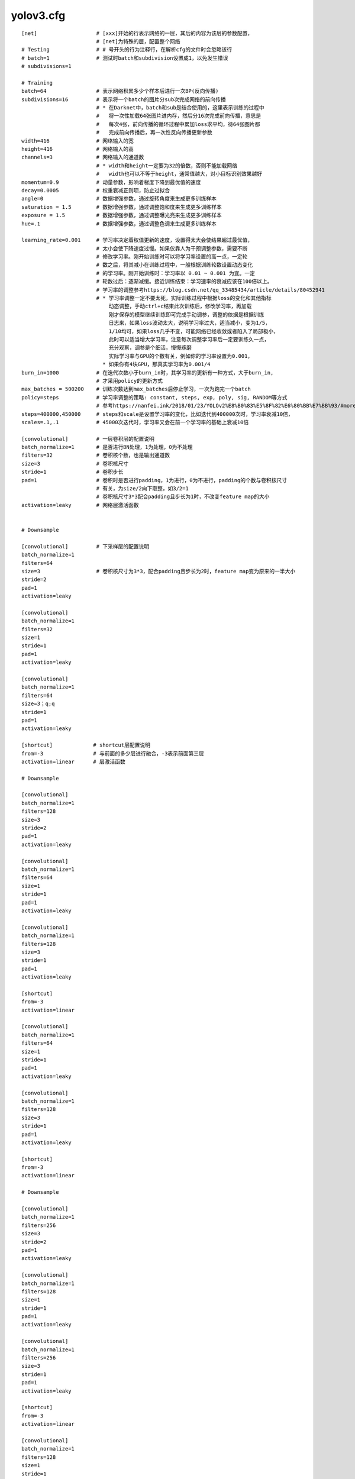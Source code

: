 yolov3.cfg
===========

::

	[net]                   # [xxx]开始的行表示网络的一层，其后的内容为该层的参数配置，
                                # [net]为特殊的层，配置整个网络
	# Testing               # # 号开头的行为注释行，在解析cfg的文件时会忽略该行
	# batch=1               # 测试时batch和subdivision设置成1，以免发生错误
	# subdivisions=1

	# Training
	batch=64                # 表示网络积累多少个样本后进行一次BP(反向传播)
	subdivisions=16         # 表示将一个batch的图片分sub次完成网络的前向传播
                                # * 在Darknet中，batch和sub是结合使用的，这里表示训练的过程中
                                #   将一次性加载64张图片进内存，然后分16次完成前向传播，意思是
                                #   每次4张，前向传播的循环过程中累加loss求平均，待64张图片都
                                #   完成前向传播后，再一次性反向传播更新参数
	width=416               # 网络输入的宽
	height=416              # 网络输入的高
	channels=3              # 网络输入的通道数
                                # * width和height一定要为32的倍数，否则不能加载网络
                                #   width也可以不等于height，通常值越大，对小目标识别效果越好
	momentum=0.9            # 动量参数，影响着梯度下降到最优值的速度
	decay=0.0005            # 权重衰减正则项，防止过拟合
	angle=0                 # 数据增强参数，通过旋转角度来生成更多训练样本
	saturation = 1.5        # 数据增强参数，通过调整饱和度来生成更多训练样本
	exposure = 1.5          # 数据增强参数，通过调整曝光亮来生成更多训练样本
	hue=.1                  # 数据增强参数，通过调整色调来生成更多训练样本

	learning_rate=0.001     # 学习率决定着权值更新的速度，设置得太大会使结果超过最优值，
                                # 太小会使下降速度过慢。如果仅靠人为干预调整参数，需要不断
                                # 修改学习率。刚开始训练时可以将学习率设置的高一点，一定轮
                                # 数之后，将其减小在训练过程中，一般根据训练轮数设置动态变化
                                # 的学习率。刚开始训练时：学习率以 0.01 ~ 0.001 为宜。一定
                                # 轮数过后：逐渐减缓。接近训练结束：学习速率的衰减应该在100倍以上。
                                # 学习率的调整参考https://blog.csdn.net/qq_33485434/article/details/80452941
                                # * 学习率调整一定不要太死，实际训练过程中根据loss的变化和其他指标
                                    动态调整，手动ctrl+c结束此次训练后，修改学习率，再加载
                                    刚才保存的模型继续训练即可完成手动调参，调整的依据是根据训练
                                    日志来，如果loss波动太大，说明学习率过大，适当减小，变为1/5，
                                    1/10均可，如果loss几乎不变，可能网络已经收敛或者陷入了局部极小，
                                    此时可以适当增大学习率，注意每次调整学习率后一定要训练久一点，
                                    充分观察，调参是个细活，慢慢琢磨
                                    实际学习率与GPU的个数有关，例如你的学习率设置为0.001，
                                  * 如果你有4块GPU，那真实学习率为0.001/4
	burn_in=1000            # 在迭代次数小于burn_in时，其学习率的更新有一种方式，大于burn_in,
                                # 才采用policy的更新方式
	max_batches = 500200    # 训练次数达到max_batches后停止学习，一次为跑完一个batch
	policy=steps            # 学习率调整的策略: constant, steps, exp, poly, sig, RANDOM等方式
                                # 参考https://nanfei.ink/2018/01/23/YOLOv2%E8%B0%83%E5%8F%82%E6%80%BB%E7%BB%93/#more
	steps=400000,450000     # steps和scale是设置学习率的变化，比如迭代到400000次时，学习率衰减10倍，
      	scales=.1,.1            # 45000次迭代时，学习率又会在前一个学习率的基础上衰减10倍

	[convolutional]         # 一层卷积层的配置说明
	batch_normalize=1       # 是否进行BN处理，1为处理，0为不处理
	filters=32              # 卷积核个数，也是输出通道数
	size=3                  # 卷积核尺寸
	stride=1                # 卷积步长
	pad=1                   # 卷积时是否进行padding，1为进行，0为不进行，padding的个数与卷积核尺寸
                                # 有关，为size/2向下取整，如3/2=1
                                # 卷积核尺寸3*3配合padding且步长为1时，不改变feature map的大小
	activation=leaky        # 网络层激活函数


	# Downsample

	[convolutional]         # 下采样层的配置说明
	batch_normalize=1
	filters=64
	size=3                  # 卷积核尺寸为3*3，配合padding且步长为2时，feature map变为原来的一半大小
	stride=2
	pad=1
	activation=leaky

	[convolutional]
	batch_normalize=1
	filters=32
	size=1
	stride=1
	pad=1
	activation=leaky

	[convolutional]
	batch_normalize=1
	filters=64
	size=3；q;q
	stride=1
	pad=1
	activation=leaky

	[shortcut]             # shortcut层配置说明
	from=-3                # 与前面的多少层进行融合，-3表示前面第三层
	activation=linear      # 层激活函数

	# Downsample

	[convolutional]
	batch_normalize=1
	filters=128
	size=3
	stride=2
	pad=1
	activation=leaky

	[convolutional]
	batch_normalize=1
	filters=64
	size=1
	stride=1
	pad=1
	activation=leaky

	[convolutional]
	batch_normalize=1
	filters=128
	size=3
	stride=1
	pad=1
	activation=leaky

	[shortcut]
	from=-3
	activation=linear

	[convolutional]
	batch_normalize=1
	filters=64
	size=1
	stride=1
	pad=1
	activation=leaky

	[convolutional]
	batch_normalize=1
	filters=128
	size=3
	stride=1
	pad=1
	activation=leaky

	[shortcut]
	from=-3
	activation=linear

	# Downsample

	[convolutional]
	batch_normalize=1
	filters=256
	size=3
	stride=2
	pad=1
	activation=leaky

	[convolutional]
	batch_normalize=1
	filters=128
	size=1
	stride=1
	pad=1
	activation=leaky

	[convolutional]
	batch_normalize=1
	filters=256
	size=3
	stride=1
	pad=1
	activation=leaky

	[shortcut]
	from=-3
	activation=linear

	[convolutional]
	batch_normalize=1
	filters=128
	size=1
	stride=1
	pad=1
	activation=leaky

	[convolutional]
	batch_normalize=1
	filters=256
	size=3
	stride=1
	pad=1
	activation=leaky

	[shortcut]
	from=-3
	activation=linear

	[convolutional]
	batch_normalize=1
	filters=128
	size=1
	stride=1
	pad=1
	activation=leaky

	[convolutional]
	batch_normalize=1
	filters=256
	size=3
	stride=1
	pad=1
	activation=leaky

	[shortcut]
	from=-3
	activation=linear

	[convolutional]
	batch_normalize=1
	filters=128
	size=1
	stride=1
	pad=1
	activation=leaky

	[convolutional]
	batch_normalize=1
	filters=256
	size=3
	stride=1
	pad=1
	activation=leaky

	[shortcut]
	from=-3
	activation=linear


	[convolutional]
	batch_normalize=1
	filters=128
	size=1
	stride=1
	pad=1
	activation=leaky

	[convolutional]
	batch_normalize=1
	filters=256
	size=3
	stride=1
	pad=1
	activation=leaky

	[shortcut]
	from=-3
	activation=linear

	[convolutional]
	batch_normalize=1
	filters=128
	size=1
	stride=1
	pad=1
	activation=leaky

	[convolutional]
	batch_normalize=1
	filters=256
	size=3
	stride=1
	pad=1
	activation=leaky

	[shortcut]
	from=-3
	activation=linear

	[convolutional]
	batch_normalize=1
	filters=128
	size=1
	stride=1
	pad=1
	activation=leaky

	[convolutional]
	batch_normalize=1
	filters=256
	size=3
	stride=1
	pad=1
	activation=leaky

	[shortcut]
	from=-3
	activation=linear

	[convolutional]
	batch_normalize=1
	filters=128
	size=1
	stride=1
	pad=1
	activation=leaky

	[convolutional]
	batch_normalize=1
	filters=256
	size=3
	stride=1
	pad=1
	activation=leaky

	[shortcut]
	from=-3
	activation=linear

	# Downsample

	[convolutional]
	batch_normalize=1
	filters=512
	size=3
	stride=2
	pad=1
	activation=leaky

	[convolutional]
	batch_normalize=1
	filters=256
	size=1
	stride=1
	pad=1
	activation=leaky

	[convolutional]
	batch_normalize=1
	filters=512
	size=3
	stride=1
	pad=1
	activation=leaky

	[shortcut]
	from=-3
	activation=linear


	[convolutional]
	batch_normalize=1
	filters=256
	size=1
	stride=1
	pad=1
	activation=leaky

	[convolutional]
	batch_normalize=1
	filters=512
	size=3
	stride=1
	pad=1
	activation=leaky

	[shortcut]
	from=-3
	activation=linear


	[convolutional]
	batch_normalize=1
	filters=256
	size=1
	stride=1
	pad=1
	activation=leaky

	[convolutional]
	batch_normalize=1
	filters=512
	size=3
	stride=1
	pad=1
	activation=leaky

	[shortcut]
	from=-3
	activation=linear


	[convolutional]
	batch_normalize=1
	filters=256
	size=1
	stride=1
	pad=1
	activation=leaky

	[convolutional]
	batch_normalize=1
	filters=512
	size=3
	stride=1
	pad=1
	activation=leaky

	[shortcut]
	from=-3
	activation=linear

	[convolutional]
	batch_normalize=1
	filters=256
	size=1
	stride=1
	pad=1
	activation=leaky

	[convolutional]
	batch_normalize=1
	filters=512
	size=3
	stride=1
	pad=1
	activation=leaky

	[shortcut]
	from=-3
	activation=linear


	[convolutional]
	batch_normalize=1
	filters=256
	size=1
	stride=1
	pad=1
	activation=leaky

	[convolutional]
	batch_normalize=1
	filters=512
	size=3
	stride=1
	pad=1
	activation=leaky

	[shortcut]
	from=-3
	activation=linear


	[convolutional]
	batch_normalize=1
	filters=256
	size=1
	stride=1
	pad=1
	activation=leaky

	[convolutional]
	batch_normalize=1
	filters=512
	size=3
	stride=1
	pad=1
	activation=leaky

	[shortcut]
	from=-3
	activation=linear

	[convolutional]
	batch_normalize=1
	filters=256
	size=1
	stride=1
	pad=1
	activation=leaky

	[convolutional]
	batch_normalize=1
	filters=512
	size=3
	stride=1
	pad=1
	activation=leaky

	[shortcut]
	from=-3
	activation=linear

	# Downsample

	[convolutional]
	batch_normalize=1
	filters=1024
	size=3
	stride=2
	pad=1
	activation=leaky

	[convolutional]
	batch_normalize=1
	filters=512
	size=1
	stride=1
	pad=1
	activation=leaky

	[convolutional]
	batch_normalize=1
	filters=1024
	size=3
	stride=1
	pad=1
	activation=leaky

	[shortcut]
	from=-3
	activation=linear

	[convolutional]
	batch_normalize=1
	filters=512
	size=1
	stride=1
	pad=1
	activation=leaky

	[convolutional]
	batch_normalize=1
	filters=1024
	size=3
	stride=1
	pad=1
	activation=leaky

	[shortcut]
	from=-3
	activation=linear

	[convolutional]
	batch_normalize=1
	filters=512
	size=1
	stride=1
	pad=1
	activation=leaky

	[convolutional]
	batch_normalize=1
	filters=1024
	size=3
	stride=1
	pad=1
	activation=leaky

	[shortcut]
	from=-3
	activation=linear

	[convolutional]
	batch_normalize=1
	filters=512
	size=1
	stride=1
	pad=1
	activation=leaky

	[convolutional]
	batch_normalize=1
	filters=1024
	size=3
	stride=1
	pad=1
	activation=leaky

	[shortcut]
	from=-3
	activation=linear

	######################

	[convolutional]
	batch_normalize=1
	filters=512
	size=1
	stride=1
	pad=1
	activation=leaky

	[convolutional]
	batch_normalize=1
	size=3
	stride=1
	pad=1
	filters=1024
	activation=leaky

	[convolutional]
	batch_normalize=1
	filters=512
	size=1
	stride=1
	pad=1
	activation=leaky

	[convolutional]
	batch_normalize=1
	size=3
	stride=1
	pad=1
	filters=1024
	activation=leaky

	[convolutional]
	batch_normalize=1
	filters=512
	size=1
	stride=1
	pad=1
	activation=leaky

	[convolutional]
	batch_normalize=1
	size=3
	stride=1
	pad=1
	filters=1024
	activation=leaky

	[convolutional]            # YOLO层前面一层卷积层配置说明
	size=1
	stride=1
	pad=1
	filters=255                # filters=num(预测框个数)*(classes+5)，
                                   # 5的意义是4个坐标加一个置信率，论文中的tx,ty,tw,th,c,
                                   # classes为类别数，COCO为80,num表示YOLO中每个cell预测的框的个数,
                                   # yolov3中为3
                                   # * 此值一定要根据自己的数据集进行更改，例如你识别4个类，则
                                   #   filters=3*(4+5)=27, 三个yolo层前的filters都需要修改
	activation=linear


	[yolo]                     # YOLO层配置说明
	mask = 6,7,8               # 使用anchor的索引，6，7，8表示使用下面定义的anchor中的后三个
	anchors = 10,13,  16,30,  33,23,  30,61,  62,45,  59,119,  116,90,  156,198,  373,326
	classes=80                 # 类别数目
	num=9                      # 每个grid cell总共预测几个box,和anchors的数量一致，
                                   # 当想要使用更多anchors时需要调大num
	jitter=.3                  # 数据增强手段，随机调整宽高比的范围
	ignore_thresh = .7         # 参与计算的IOU阈值大小.当预测的检测框与ground true的IOU
                                   # 大于ignore_thresh的时候，参与loss的计算，否则不参与损失计算
        truth_thresh = 1           # * 理解：目的是控制参与loss计算的检测框的规模，
                                   #   当ignore_thresh过于大，接近于1的时候，参与检测框回归loss的
                                   #   个数就会比较少，容易造成过拟合；如果ignore_thresh设置的过于小，
                                   #   那么参与计算的规模就很大，容易在进行检测框回归时造成欠拟合
                                   # * 参数设置：一般选取0.5-0.7之间的一个值，小尺度（13*13）用的是0.7,
                                   #   26*26）用的是0.5。参考：https://www.e-learn.cn/content/qita/804953
	random=1                   # random为1打开随机多尺度训练，为0则关闭
                                   # * 提示：当打开随机多尺度训练时，前面设置的网络输入尺寸width和height
                                   #   其实就不起作用了，width会在320到608之间随机取值，且width=height，
                                   #   每10轮随机改变一次，一般建议可以根据自己需要修改随机尺度的训练范围，
                                   #   这样可以增大batch


	[route]
	layers = -4

	[convolutional]
	batch_normalize=1
	filters=256
	size=1
	stride=1
	pad=1
	activation=leaky

	[upsample]
	stride=2

	[route]
	layers = -1, 61



	[convolutional]
	batch_normalize=1
	filters=256
	size=1
	stride=1
	pad=1
	activation=leaky

	[convolutional]
	batch_normalize=1
	size=3
	stride=1
	pad=1
	filters=512
	activation=leaky

	[convolutional]
	batch_normalize=1
	filters=256
	size=1
	stride=1
	pad=1
	activation=leaky

	[convolutional]
	batch_normalize=1
	size=3
	stride=1
	pad=1
	filters=512
	activation=leaky

	[convolutional]
	batch_normalize=1
	filters=256
	size=1
	stride=1
	pad=1
	activation=leaky

	[convolutional]
	batch_normalize=1
	size=3
	stride=1
	pad=1
	filters=512
	activation=leaky

	[convolutional]
	size=1
	stride=1
	pad=1
	filters=255
	activation=linear


	[yolo]
	mask = 3,4,5
	anchors = 10,13,  16,30,  33,23,  30,61,  62,45,  59,119,  116,90,  156,198,  373,326
	classes=80
	num=9
	jitter=.3
	ignore_thresh = .7
	truth_thresh = 1
	random=1



	[route]
	layers = -4

	[convolutional]
	batch_normalize=1
	filters=128
	size=1
	stride=1
	pad=1
	activation=leaky

	[upsample]
	stride=2

	[route]
	layers = -1, 36



	[convolutional]
	batch_normalize=1
	filters=128
	size=1
	stride=1
	pad=1
	activation=leaky

	[convolutional]
	batch_normalize=1
	size=3
	stride=1
	pad=1
	filters=256
	activation=leaky

	[convolutional]
	batch_normalize=1
	filters=128
	size=1
	stride=1
	pad=1
	activation=leaky

	[convolutional]
	batch_normalize=1
	size=3
	stride=1
	pad=1
	filters=256
	activation=leaky

	[convolutional]
	batch_normalize=1
	filters=128
	size=1
	stride=1
	pad=1
	activation=leaky

	[convolutional]
	batch_normalize=1
	size=3
	stride=1
	pad=1
	filters=256
	activation=leaky

	[convolutional]
	size=1
	stride=1
	pad=1
	filters=255
	activation=linear


	[yolo]
	mask = 0,1,2
	anchors = 10,13,  16,30,  33,23,  30,61,  62,45,  59,119,  116,90,  156,198,  373,326
	classes=80
	num=9
	jitter=.3
	ignore_thresh = .7
	truth_thresh = 1
	random=1

